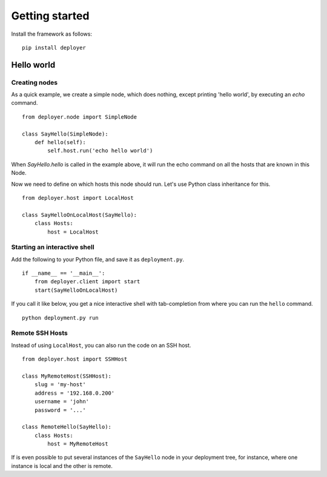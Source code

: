 Getting started
===============

Install the framework as follows:

::

    pip install deployer


Hello world
-----------

Creating nodes
**************

As a quick example, we create a simple node, which does nothing, except
printing 'hello world', by executing an `echo` command.

::

    from deployer.node import SimpleNode

    class SayHello(SimpleNode):
        def hello(self):
            self.host.run('echo hello world')

When `SayHello.hello` is called in the example above, it will run the echo
command on all the hosts that are known in this Node.

Now we need to define on which hosts this node should run. Let's use Python
class inheritance for this.

::

    from deployer.host import LocalHost

    class SayHelloOnLocalHost(SayHello):
        class Hosts:
            host = LocalHost

Starting an interactive shell
*****************************

Add the following to your Python file, and save it as ``deployment.py``.

::

    if __name__ == '__main__':
        from deployer.client import start
        start(SayHelloOnLocalHost)

If you call it like below, you get a nice interactive shell with tab-completion
from where you can run the ``hello`` command.

::

    python deployment.py run


Remote SSH Hosts
****************

Instead of using ``LocalHost``, you can also run the code on an SSH host.

::

    from deployer.host import SSHHost

    class MyRemoteHost(SSHHost):
        slug = 'my-host'
        address = '192.168.0.200'
        username = 'john'
        password = '...'

    class RemoteHello(SayHello):
        class Hosts:
            host = MyRemoteHost

If is even possible to put several instances of the ``SayHello`` node in your
deployment tree, for instance, where one instance is local and the other is
remote.
